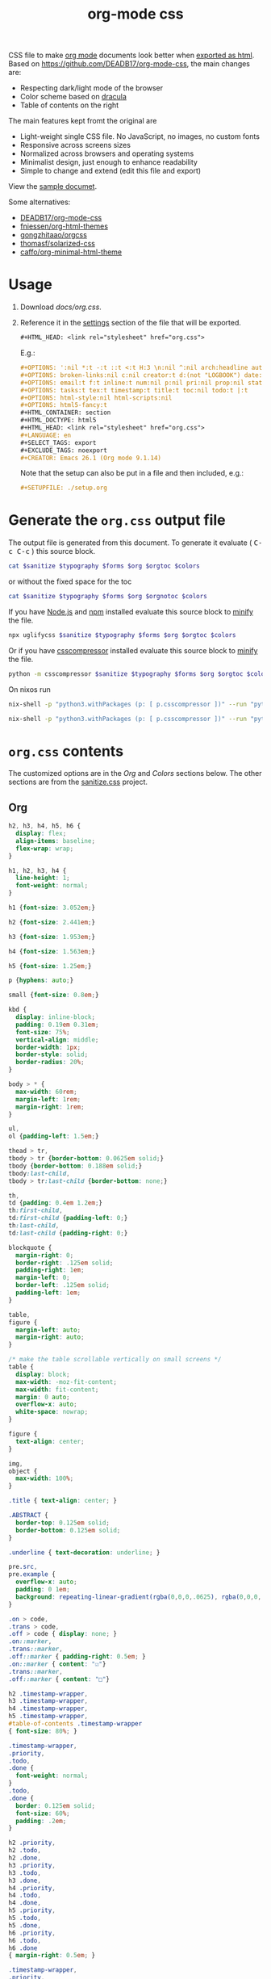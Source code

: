 # -*- org-confirm-babel-evaluate: nil; -*-
#+STARTUP: overview
#+title: org-mode css

CSS file to make [[https://orgmode.org/][org mode]] documents look better when [[https://orgmode.org/manual/HTML-Export.html#HTML-Export][exported as html]].
Based on https://github.com/DEADB17/org-mode-css, the main changes are:
- Respecting dark/light mode of the browser
- Color scheme based on [[https://draculatheme.com/][dracula]]
- Table of contents on the right

The main features kept fromt the original are
- Light-weight single CSS file. No JavaScript, no images, no custom fonts
- Responsive across screens sizes
- Normalized across browsers and operating systems
- Minimalist design, just enough to enhance readability
- Simple to change and extend (edit this file and export)

View the [[https://benneti.github.io/org-mode-css/][sample documet]].

Some alternatives:
- [[https://github.com/DEADB17/org-mode-css][DEADB17/org-mode-css]]
- [[https://github.com/fniessen/org-html-themes][fniessen/org-html-themes]]
- [[https://github.com/gongzhitaao/orgcss][gongzhitaao/orgcss]]
- [[https://github.com/thomasf/solarized-css][thomasf/solarized-css]]
- [[https://github.com/caffo/org-minimal-html-theme][caffo/org-minimal-html-theme]]

* Usage
1. Download [[docs/org.css]].
2. Reference it in the [[https://orgmode.org/manual/Export-Settings.html#Export-Settings][settings]] section of the file that will be exported.
   #+begin_src org
     ,#+HTML_HEAD: <link rel="stylesheet" href="org.css">
   #+end_src
   E.g.:
   #+begin_src org
     ,#+OPTIONS: ':nil *:t -:t ::t <:t H:3 \n:nil ^:nil arch:headline author:t
     ,#+OPTIONS: broken-links:nil c:nil creator:t d:(not "LOGBOOK") date:t e:t
     ,#+OPTIONS: email:t f:t inline:t num:nil p:nil pri:nil prop:nil stat:t tags:t
     ,#+OPTIONS: tasks:t tex:t timestamp:t title:t toc:nil todo:t |:t
     ,#+OPTIONS: html-style:nil html-scripts:nil
     ,#+OPTIONS: html5-fancy:t
     ,#+HTML_CONTAINER: section
     ,#+HTML_DOCTYPE: html5
     ,#+HTML_HEAD: <link rel="stylesheet" href="org.css">
     ,#+LANGUAGE: en
     ,#+SELECT_TAGS: export
     ,#+EXCLUDE_TAGS: noexport
     ,#+CREATOR: Emacs 26.1 (Org mode 9.1.14)
   #+end_src
   Note that the setup can also be put in a file and then included, e.g.:
   #+begin_src org
     ,#+SETUPFILE: ./setup.org
   #+end_src

* Generate the =org.css= output file
:PROPERTIES:
:VISIBILITY: children
:header-args:sh:  :var sanitize=sanitize
:header-args:sh+: :var forms=forms
:header-args:sh+: :var typography=typography
:header-args:sh+: :var org=org-styles
:header-args:sh+: :var orgtoc=org-styles-toc
:header-args:sh+: :var orgnotoc=org-styles-notoc
:header-args:sh+: :var colors=colors
:END:
The output file is generated from this document. To generate it evaluate (
@@html:<kbd>@@C-c C-c@@html:</kbd>@@ ) this source block.

#+begin_src sh :results file :file docs/org.css
  cat $sanitize $typography $forms $org $orgtoc $colors
#+end_src

#+RESULTS:
[[file:docs/org.css]]

or without the fixed space for the toc
#+begin_src sh :results file :file docs/org-notoc.css
  cat $sanitize $typography $forms $org $orgnotoc $colors
#+end_src

If you have [[https://nodejs.org/][Node.js]] and [[https://www.npmjs.com/][npm]] installed evaluate this source block to [[https://www.npmjs.com/package/uglifycss][minify]] the
file.
#+begin_src sh :results file :file docs/org.css
  npx uglifycss $sanitize $typography $forms $org $orgtoc $colors
#+end_src

#+RESULTS:
[[file:docs/org.css]]

Or if you have [[https://github.com/sprymix/csscompressor][csscompressor]] installed evaluate this source block to [[https://www.npmjs.com/package/uglifycss][minify]] the
file.
#+begin_src sh :results file :file docs/org.css
  python -m csscompressor $sanitize $typography $forms $org $orgtoc $colors
#+end_src

#+RESULTS:
[[file:docs/org.css]]

On nixos run
#+begin_src sh :results file :file docs/org.css
  nix-shell -p "python3.withPackages (p: [ p.csscompressor ])" --run "python -m csscompressor $sanitize $typography $forms $org $orgtoc $colors"
#+end_src

#+RESULTS:
[[file:docs/org.css]]

#+begin_src sh :results file :file docs/org-notoc.css
  nix-shell -p "python3.withPackages (p: [ p.csscompressor ])" --run "python -m csscompressor $sanitize $typography $forms $org $orgnotoc $colors"
#+end_src

#+RESULTS:
[[file:docs/org-notoc.css]]

* =org.css= contents
The customized options are in the /Org/ and /Colors/ sections below. The other
sections are from the [[https://csstools.github.io/sanitize.css/][sanitize.css]] project.

** Org
:PROPERTIES:
:VISIBILITY: children
:END:
#+name: org-styles
#+begin_src css :results file :file org-styles.css
  h2, h3, h4, h5, h6 {
    display: flex;
    align-items: baseline;
    flex-wrap: wrap;
  }

  h1, h2, h3, h4 {
    line-height: 1;
    font-weight: normal;
  }

  h1 {font-size: 3.052em;}

  h2 {font-size: 2.441em;}

  h3 {font-size: 1.953em;}

  h4 {font-size: 1.563em;}

  h5 {font-size: 1.25em;}

  p {hyphens: auto;}

  small {font-size: 0.8em;}

  kbd {
    display: inline-block;
    padding: 0.19em 0.31em;
    font-size: 75%;
    vertical-align: middle;
    border-width: 1px;
    border-style: solid;
    border-radius: 20%;
  }

  body > * {
    max-width: 60rem;
    margin-left: 1rem;
    margin-right: 1rem;
  }

  ul,
  ol {padding-left: 1.5em;}

  thead > tr,
  tbody > tr {border-bottom: 0.0625em solid;}
  tbody {border-bottom: 0.188em solid;}
  tbody:last-child,
  tbody > tr:last-child {border-bottom: none;}

  th,
  td {padding: 0.4em 1.2em;}
  th:first-child,
  td:first-child {padding-left: 0;}
  th:last-child,
  td:last-child {padding-right: 0;}

  blockquote {
    margin-right: 0;
    border-right: .125em solid;
    padding-right: 1em;
    margin-left: 0;
    border-left: .125em solid;
    padding-left: 1em;
  }

  table,
  figure {
    margin-left: auto;
    margin-right: auto;
  }

  /* make the table scrollable vertically on small screens */
  table {
    display: block;
    max-width: -moz-fit-content;
    max-width: fit-content;
    margin: 0 auto;
    overflow-x: auto;
    white-space: nowrap;
  }

  figure {
    text-align: center;
  }

  img,
  object {
    max-width: 100%;
  }

  .title { text-align: center; }

  .ABSTRACT {
    border-top: 0.125em solid;
    border-bottom: 0.125em solid;
  }

  .underline { text-decoration: underline; }

  pre.src,
  pre.example {
    overflow-x: auto;
    padding: 0 1em;
    background: repeating-linear-gradient(rgba(0,0,0,.0625), rgba(0,0,0,.0625) 1.5em, transparent 1.5em, transparent 3em);
  }

  .on > code,
  .trans > code,
  .off > code { display: none; }
  .on::marker,
  .trans::marker,
  .off::marker { padding-right: 0.5em; }
  .on::marker { content: "☑"}
  .trans::marker,
  .off::marker { content: "□"}

  h2 .timestamp-wrapper,
  h3 .timestamp-wrapper,
  h4 .timestamp-wrapper,
  h5 .timestamp-wrapper,
  #table-of-contents .timestamp-wrapper
  { font-size: 80%; }

  .timestamp-wrapper,
  .priority,
  .todo,
  .done {
    font-weight: normal;
  }
  .todo,
  .done {
    border: 0.125em solid;
    font-size: 60%;
    padding: .2em;
  }

  h2 .priority,
  h2 .todo,
  h2 .done,
  h3 .priority,
  h3 .todo,
  h3 .done,
  h4 .priority,
  h4 .todo,
  h4 .done,
  h5 .priority,
  h5 .todo,
  h5 .done,
  h6 .priority,
  h6 .todo,
  h6 .done
  { margin-right: 0.5em; }

  .timestamp-wrapper,
  .priority,
  .todo,
  .done,
  .tag {opacity: 0.66;}

  .tag {
    font-weight: normal;
    margin-left: auto;
  }

  .footref {
    padding: 0 0.25em;
    text-decoration: none;
  }
  .footdef { display: flex; }
  .footdef sup { padding-right: 0.5rem; }
  .footpara { margin-top: 0; }

  #table-of-contents ul {
    padding-left: 1em;
  }

  #postamble {
    display: flex;
    flex-wrap: wrap;
    justify-content: space-between;
    font-size: 0.8em;
    margin-top: 6rem;
    margin-bottom: 1rem;
    border-top: 0.125em solid;
  }
  #postamble > * { margin-bottom: 0; }
  #postamble > .validation { display: none; }

  @media (min-width: 62rem) {
    body > * {
      margin-left: auto;
      margin-left: auto;
    }
  }

  #org-div-home-and-up{
      position: fixed;
      margin-left: auto;
      top: 0.25rem;
      padding: 2px 5px 2px 5px;
  }
#+end_src

#+RESULTS: org-styles
[[file:org-styles.css]]

*** responsive toc

#+name: org-styles-toc
#+begin_src css :results file :file org-styles-toc.css
@media (min-width: 84rem) {
    body {
      --max-width: 84rem;
      max-width: var(--max-width);
      margin-left: auto;
      margin-right: auto;
      --toc-width: calc((100% - 44rem) / 2);
    }

    body > * {
      margin-left: calc(var(--toc-width) + 1rem);
      margin-right: 1rem;
      top: 1rem;
    }

    #table-of-contents {
      position: fixed;
      top: 5rem;
      left: calc((100% - var(--max-width)) / 2 + 1rem);;
      width: var(--toc-width);
      overflow-y: auto;
    }

    #table-of-contents > h2 {
      font-size: 1.563em;
    }
  }

#+end_src

#+RESULTS: org-styles-toc
[[file:org-styles-toc.css]]


*** responsive no-toc

#+name: org-styles-notoc
#+begin_src css :results file :file org-styles-notoc.css
  @media (min-width: 84rem) {
    body {
      --max-width: 84rem;
      max-width: var(--max-width);
      margin-left: auto;
      margin-right: auto;
    }

    body > * {
      margin-left: 1rem;
      margin-right: 1rem;
      max-width: calc(var(--max-width) - 2rem);
      top: 1rem;
    }

    #table-of-contents > h2 {
      font-size: 1.563em;
    }
  }

#+end_src

#+RESULTS: org-styles-notoc
[[file:org-styles-notoc.css]]


** Colors
:PROPERTIES:
:VISIBILITY: children
:END:
#+name: colors
#+begin_src css :results file :file colors.css
/* screen */
  @media (prefers-color-scheme: dark) {
    body {
      color: #f8f8f2;
      background-color: #282a36;
    }

    kbd {
      color: #f8f8f2;
      background-color: #6272a4;
      border-color: #44475a;
    }

    a:link {color: #8be9fd;}

    a:visited {color: #bd93f9;}

    .priority {color: #f1fa8c;}
    .todo {color: #ffb86c;}
    .done { color: #50fa7b;}
    #org-div-home-and-up{
      background-color: #282a36;
    }
  }
  @media (prefers-color-scheme: light) {
    /* body { */
    /*   color: #282a36; */
    /*   background-color: #f8f8f2; */
    /* } */

    kbd {
      color: #f8f8f2;
      background-color: #6272a4;
      border-color: #44475a;
    }

    a:link {color: #007e90;}

    a:visited {color: #855fbf;}

    .priority {color: #6c7908;}
    .todo {color: #7d4800;}
    .done { color: #008504;}

    #org-div-home-and-up{
      background-color: white;
    }
  }
#+end_src

#+RESULTS: colors
[[file:colors.css]]

** [[https://github.com/csstools/sanitize.css/blob/master/sanitize.css][Sanitize]]
#+NAME: sanitize
#+begin_src sh :file sanitize.css :results file
curl -L  https://unpkg.com/sanitize.css
#+end_src

#+RESULTS: sanitize
[[file:sanitize.css]]

** [[https://github.com/csstools/sanitize.css/blob/master/typography.css][Typography]]
#+name: typography
#+begin_src sh :file typography.css :results file
curl -L https://unpkg.com/sanitize.css/typography.css
#+end_src

#+RESULTS: typography
[[file:typography.css]]

** [[https://github.com/csstools/sanitize.css/blob/master/forms.css][Forms]]
#+name: forms
#+begin_src sh :file forms.css :results file
curl -L https://unpkg.com/sanitize.css/forms.css
#+end_src

#+RESULTS: forms
[[file:forms.css]]
